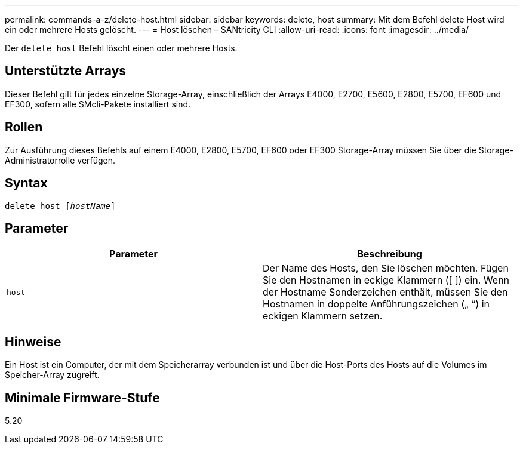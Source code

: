 ---
permalink: commands-a-z/delete-host.html 
sidebar: sidebar 
keywords: delete, host 
summary: Mit dem Befehl delete Host wird ein oder mehrere Hosts gelöscht. 
---
= Host löschen – SANtricity CLI
:allow-uri-read: 
:icons: font
:imagesdir: ../media/


[role="lead"]
Der `delete host` Befehl löscht einen oder mehrere Hosts.



== Unterstützte Arrays

Dieser Befehl gilt für jedes einzelne Storage-Array, einschließlich der Arrays E4000, E2700, E5600, E2800, E5700, EF600 und EF300, sofern alle SMcli-Pakete installiert sind.



== Rollen

Zur Ausführung dieses Befehls auf einem E4000, E2800, E5700, EF600 oder EF300 Storage-Array müssen Sie über die Storage-Administratorrolle verfügen.



== Syntax

[source, cli, subs="+macros"]
----
delete host pass:quotes[[_hostName_]]
----


== Parameter

|===
| Parameter | Beschreibung 


 a| 
`host`
 a| 
Der Name des Hosts, den Sie löschen möchten. Fügen Sie den Hostnamen in eckige Klammern ([ ]) ein. Wenn der Hostname Sonderzeichen enthält, müssen Sie den Hostnamen in doppelte Anführungszeichen („ “) in eckigen Klammern setzen.

|===


== Hinweise

Ein Host ist ein Computer, der mit dem Speicherarray verbunden ist und über die Host-Ports des Hosts auf die Volumes im Speicher-Array zugreift.



== Minimale Firmware-Stufe

5.20

